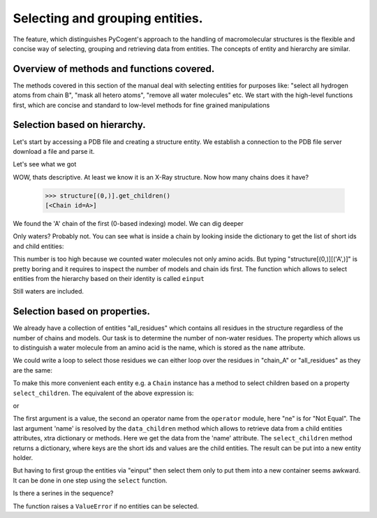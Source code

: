 Selecting and grouping entities.
++++++++++++++++++++++++++++++++

.. sectionauthor:: Marcin Cieslik

The feature, which distinguishes PyCogent's approach to the handling of 
macromolecular structures is the flexible and concise way of selecting, 
grouping and retrieving data from entities. The concepts of entity and 
hierarchy are similar.


Overview of methods and functions covered.
------------------------------------------

The methods covered in this section of the manual deal with selecting entities
for purposes like: "select all hydrogen atoms from chain B", "mask all hetero
atoms", "remove all water molecules" etc. We start with the high-level functions
first, which are concise and standard to low-level methods for fine grained 
manipulations 


Selection based on hierarchy.
-----------------------------

Let's start by accessing a PDB file and creating a structure entity. We 
establish a connection to the PDB file server download a file and parse it.

.. doctest::

    >>> from cogent.parse.pdb import PDBParser
    >>> from cogent.db.pdb import Pdb
    >>> pdb = Pdb()
    >>> socket_handle = pdb['2E1F']
    >>> structure = PDBParser(socket_handle)
  
Let's see what we got

.. doctest::

    >>> print structure.header['name']
    HYDROLASE
    >>> print structure.header['experiment_type']
    X-RAY DIFFRACTION
  
WOW, thats descriptive. At least we know it is an X-Ray structure. Now how many
chains does it have?

    >>> structure[(0,)].get_children()
    [<Chain id=A>]
   
We found the 'A' chain of the first (0-based indexing) model. We can dig deeper

.. doctest::

    >>> structure[(0,)][('A',)].sorted_keys()[0:2]
    [(('H_HOH', 1, ' '),), (('H_HOH', 2, ' '),)]
    
Only waters? Probably not. You can see what is inside a chain by looking inside
the dictionary to get the list of short ids and child entities:

.. doctest::

    >>> chain_A = structure[(0,)][('A',)]
    >>> # chain_A.keys() # get the short_ids
    >>> # chain_A.values() # get the children
    >>> len(chain_A)
    147
    
This number is too high because we counted water molecules not only amino acids.
But typing "structure[(0,)][('A',)]" is pretty boring and it requires to inspect
the number of models and chain ids first. The function which allows to select
entities from the hierarchy based on their identity is called ``einput``

.. doctest::

    >>> from cogent.struct.selection import einput
    >>> all_residues = einput(structure, 'R', 'my_residues')
    >>> all_atoms = einput(structure, 'A')
    >>> len(all_residues)
    147
    
Still waters are included.
    

Selection based on properties.
------------------------------

We already have a collection of entities "all_residues" which contains all
residues in the structure regardless of the number of chains and models.
Our task is to determine the number of non-water residues. The property which 
allows us to distinguish a water molecule from an amino acid is the name, which
is stored as the ``name`` attribute.

.. doctest::

    >>> chain_A.name
    'A'
    >>> first_child = chain_A.sorted_values()[0]
    >>> first_child.name
    'H_HOH'
    
We could write a loop to select those residues we can either loop over the
residues in "chain_A" or "all_residues" as they are the same:

.. doctest::

    >>> non_water = []
    >>> for residue in chain_A:
    ...     if residue.name != 'H_HOH':
    ...          non_water.append(residue)
    ...
    >>> len(non_water)
    95
    
To make this more convenient each entity e.g. a ``Chain`` instance has a method
to select children based on a property ``select_children``. The equivalent of 
the above expression is:

.. doctest::
    >>> non_water = chain_A.select_children('H_HOH', 'ne', 'name').values()
    
or

.. doctest::

    >>> non_water = all_residues.select_children('H_HOH', 'ne', 'name').values()
    >>> len(non_water)
    95
    
The first argument is a value, the second an operator name from the ``operator`` 
module, here "ne" is for "Not Equal". The last argument 'name' is resolved by
the ``data_children`` method which allows to retrieve data from a child entities
attributes, xtra dictionary or methods. Here we get the data from the 'name'
attribute. The ``select_children`` method returns a dictionary, where keys are
the short ids and values are the child entities. The result can be put into a 
new entity holder.

.. doctest::

    >>> non_water_holder = einput(non_water, 'R')

But having to first group the entities via "einput" then select them only to put
them into a new container seems awkward. It can be done in one step using the 
``select`` function.

.. doctest::

    >>> from cogent.struct.selection import select
    >>> non_water_holder = select(structure, 'R', 'H_HOH', 'ne', 'name')
    >>> len(non_water_holder)
    95
    
Is there a serines in the sequence?

.. doctest::

    >>> serines = select(structure, 'R', 'SER', 'eq', 'name')
    >>> serines.sorted_keys()[0]
    ('2E1F', 0, 'A', ('SER', 1146, ' '))
    
The function raises a ``ValueError`` if no entities can be selected.
    
